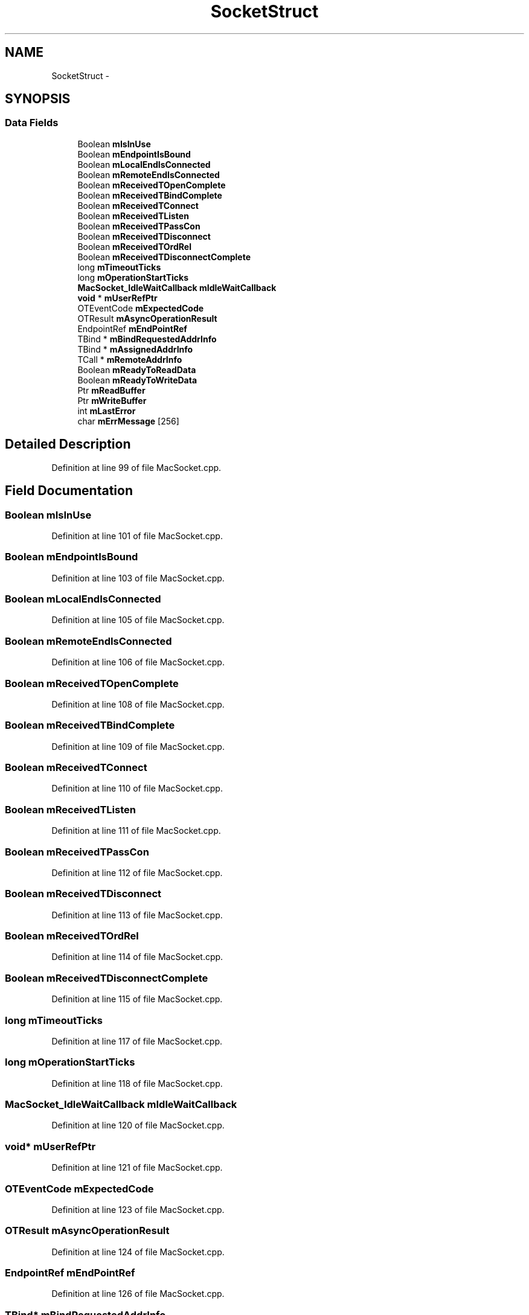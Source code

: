 .TH "SocketStruct" 3 "Fri Aug 19 2016" "s2n-doxygen-full" \" -*- nroff -*-
.ad l
.nh
.SH NAME
SocketStruct \- 
.SH SYNOPSIS
.br
.PP
.SS "Data Fields"

.in +1c
.ti -1c
.RI "Boolean \fBmIsInUse\fP"
.br
.ti -1c
.RI "Boolean \fBmEndpointIsBound\fP"
.br
.ti -1c
.RI "Boolean \fBmLocalEndIsConnected\fP"
.br
.ti -1c
.RI "Boolean \fBmRemoteEndIsConnected\fP"
.br
.ti -1c
.RI "Boolean \fBmReceivedTOpenComplete\fP"
.br
.ti -1c
.RI "Boolean \fBmReceivedTBindComplete\fP"
.br
.ti -1c
.RI "Boolean \fBmReceivedTConnect\fP"
.br
.ti -1c
.RI "Boolean \fBmReceivedTListen\fP"
.br
.ti -1c
.RI "Boolean \fBmReceivedTPassCon\fP"
.br
.ti -1c
.RI "Boolean \fBmReceivedTDisconnect\fP"
.br
.ti -1c
.RI "Boolean \fBmReceivedTOrdRel\fP"
.br
.ti -1c
.RI "Boolean \fBmReceivedTDisconnectComplete\fP"
.br
.ti -1c
.RI "long \fBmTimeoutTicks\fP"
.br
.ti -1c
.RI "long \fBmOperationStartTicks\fP"
.br
.ti -1c
.RI "\fBMacSocket_IdleWaitCallback\fP \fBmIdleWaitCallback\fP"
.br
.ti -1c
.RI "\fBvoid\fP * \fBmUserRefPtr\fP"
.br
.ti -1c
.RI "OTEventCode \fBmExpectedCode\fP"
.br
.ti -1c
.RI "OTResult \fBmAsyncOperationResult\fP"
.br
.ti -1c
.RI "EndpointRef \fBmEndPointRef\fP"
.br
.ti -1c
.RI "TBind * \fBmBindRequestedAddrInfo\fP"
.br
.ti -1c
.RI "TBind * \fBmAssignedAddrInfo\fP"
.br
.ti -1c
.RI "TCall * \fBmRemoteAddrInfo\fP"
.br
.ti -1c
.RI "Boolean \fBmReadyToReadData\fP"
.br
.ti -1c
.RI "Boolean \fBmReadyToWriteData\fP"
.br
.ti -1c
.RI "Ptr \fBmReadBuffer\fP"
.br
.ti -1c
.RI "Ptr \fBmWriteBuffer\fP"
.br
.ti -1c
.RI "int \fBmLastError\fP"
.br
.ti -1c
.RI "char \fBmErrMessage\fP [256]"
.br
.in -1c
.SH "Detailed Description"
.PP 
Definition at line 99 of file MacSocket\&.cpp\&.
.SH "Field Documentation"
.PP 
.SS "Boolean mIsInUse"

.PP
Definition at line 101 of file MacSocket\&.cpp\&.
.SS "Boolean mEndpointIsBound"

.PP
Definition at line 103 of file MacSocket\&.cpp\&.
.SS "Boolean mLocalEndIsConnected"

.PP
Definition at line 105 of file MacSocket\&.cpp\&.
.SS "Boolean mRemoteEndIsConnected"

.PP
Definition at line 106 of file MacSocket\&.cpp\&.
.SS "Boolean mReceivedTOpenComplete"

.PP
Definition at line 108 of file MacSocket\&.cpp\&.
.SS "Boolean mReceivedTBindComplete"

.PP
Definition at line 109 of file MacSocket\&.cpp\&.
.SS "Boolean mReceivedTConnect"

.PP
Definition at line 110 of file MacSocket\&.cpp\&.
.SS "Boolean mReceivedTListen"

.PP
Definition at line 111 of file MacSocket\&.cpp\&.
.SS "Boolean mReceivedTPassCon"

.PP
Definition at line 112 of file MacSocket\&.cpp\&.
.SS "Boolean mReceivedTDisconnect"

.PP
Definition at line 113 of file MacSocket\&.cpp\&.
.SS "Boolean mReceivedTOrdRel"

.PP
Definition at line 114 of file MacSocket\&.cpp\&.
.SS "Boolean mReceivedTDisconnectComplete"

.PP
Definition at line 115 of file MacSocket\&.cpp\&.
.SS "long mTimeoutTicks"

.PP
Definition at line 117 of file MacSocket\&.cpp\&.
.SS "long mOperationStartTicks"

.PP
Definition at line 118 of file MacSocket\&.cpp\&.
.SS "\fBMacSocket_IdleWaitCallback\fP mIdleWaitCallback"

.PP
Definition at line 120 of file MacSocket\&.cpp\&.
.SS "\fBvoid\fP* mUserRefPtr"

.PP
Definition at line 121 of file MacSocket\&.cpp\&.
.SS "OTEventCode mExpectedCode"

.PP
Definition at line 123 of file MacSocket\&.cpp\&.
.SS "OTResult mAsyncOperationResult"

.PP
Definition at line 124 of file MacSocket\&.cpp\&.
.SS "EndpointRef mEndPointRef"

.PP
Definition at line 126 of file MacSocket\&.cpp\&.
.SS "TBind* mBindRequestedAddrInfo"

.PP
Definition at line 127 of file MacSocket\&.cpp\&.
.SS "TBind* mAssignedAddrInfo"

.PP
Definition at line 128 of file MacSocket\&.cpp\&.
.SS "TCall* mRemoteAddrInfo"

.PP
Definition at line 129 of file MacSocket\&.cpp\&.
.SS "Boolean mReadyToReadData"

.PP
Definition at line 131 of file MacSocket\&.cpp\&.
.SS "Boolean mReadyToWriteData"

.PP
Definition at line 132 of file MacSocket\&.cpp\&.
.SS "Ptr mReadBuffer"

.PP
Definition at line 134 of file MacSocket\&.cpp\&.
.SS "Ptr mWriteBuffer"

.PP
Definition at line 135 of file MacSocket\&.cpp\&.
.SS "int mLastError"

.PP
Definition at line 137 of file MacSocket\&.cpp\&.
.SS "char mErrMessage[256]"

.PP
Definition at line 138 of file MacSocket\&.cpp\&.

.SH "Author"
.PP 
Generated automatically by Doxygen for s2n-doxygen-full from the source code\&.
